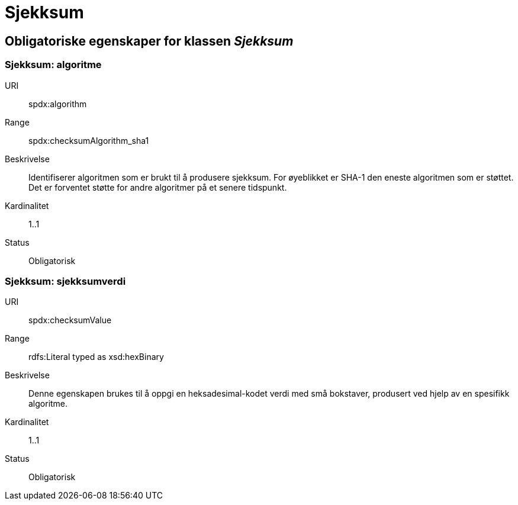 = Sjekksum

== Obligatoriske egenskaper for klassen _Sjekksum_

=== Sjekksum: algoritme [[sjekksum-algoritme]]

[properties]
URI:: spdx:algorithm
Range:: spdx:checksumAlgorithm_sha1
Beskrivelse:: Identifiserer algoritmen som er brukt til å produsere sjekksum. For øyeblikket er SHA-1 den eneste algoritmen som er støttet. Det er forventet støtte for andre algoritmer på et senere tidspunkt.
Kardinalitet:: 1..1
Status:: Obligatorisk

=== Sjekksum: sjekksumverdi [[sjekksum-sjekksumverdi]]

[properties]
URI:: spdx:checksumValue
Range:: rdfs:Literal typed as xsd:hexBinary
Beskrivelse:: Denne egenskapen brukes til å oppgi en heksadesimal-kodet verdi med små bokstaver, produsert ved hjelp av en spesifikk algoritme.
Kardinalitet:: 1..1
Status:: Obligatorisk
